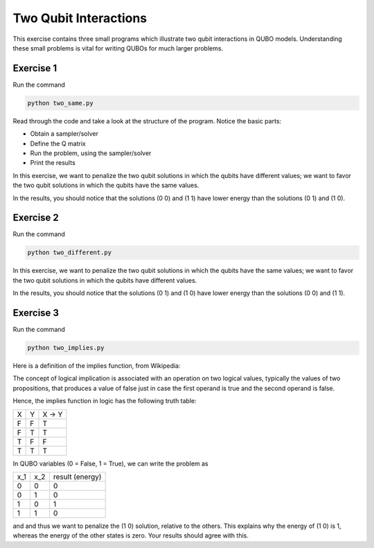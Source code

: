 =============
Two Qubit Interactions
=============

This exercise contains three small programs which illustrate two qubit
interactions in QUBO models. Understanding these small problems is vital for
writing QUBOs for much larger problems.

Exercise 1 
----------

Run the command

.. code-block:: bash

  python two_same.py

Read through the code and take a look at the
structure of the program. Notice the basic parts:

- Obtain a sampler/solver
- Define the Q matrix
- Run the problem, using the sampler/solver
- Print the results

In this exercise, we want to penalize the two qubit solutions in which the 
qubits have different values; we want to favor the two qubit solutions in 
which the qubits have the same values.

In the results, you should notice that the solutions (0 0) and (1 1) have 
lower energy than the solutions (0 1) and (1 0).

Exercise 2 
----------

Run the command

.. code-block:: bash

  python two_different.py

In this exercise, we want to penalize the two qubit solutions in which the 
qubits have the same values; we want to favor the two qubit solutions in 
which the qubits have different values.

In the results, you should notice that the solutions (0 1) and (1 0) have 
lower energy than the solutions (0 0) and (1 1).

Exercise 3 
----------

Run the command

.. code-block:: bash

  python two_implies.py

Here is a definition of the implies function, from Wikipedia:

The concept of logical implication is associated with an operation on two 
logical values, typically the values of two propositions, that produces a 
value of false just in case the first operand is true and the second operand
is false.

Hence, the implies function in logic has the following truth table:

=== === ==========
X   Y   X -> Y
--- --- ----------
F   F   T
F   T   T 
T   F   F
T   T   T
=== === ==========


In QUBO variables (0 = False, 1 = True), we can write the problem as

=== === ==========
x_1 x_2 result (energy)
--- --- ----------
0   0   0
0   1   0
1   0   1
1   1   0
=== === ==========


and and thus we want to penalize the (1 0) solution, relative to the others.
This explains why the energy of (1 0) is 1, whereas the energy of the other states is zero.
Your results should agree with this.
